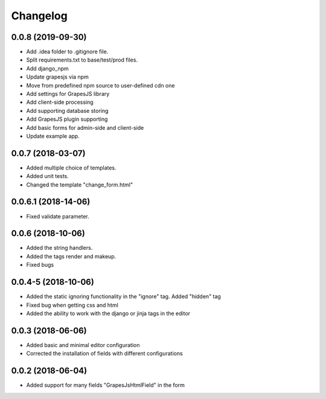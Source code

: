 Changelog
=========
0.0.8 (2019-09-30)
---------------------------------
- Add .idea folder to .gitignore file.
- Split requirements.txt to base/test/prod files.
- Add django_npm
- Update grapesjs via npm
- Move from predefined npm source to user-defined cdn one
- Add settings for GrapesJS library
- Add client-side processing
- Add supporting database storing
- Add GrapesJS plugin supporting
- Add basic forms for admin-side and client-side
- Update example app.

0.0.7 (2018-03-07)
---------------------------------
- Added multiple choice of templates.
- Added unit tests.
- Changed the template "change_form.html"

0.0.6.1 (2018-14-06)
---------------------------------
- Fixed validate parameter.

0.0.6 (2018-10-06)
---------------------------------
- Added the string handlers.
- Added the tags render and makeup.
- Fixed bugs

0.0.4-5 (2018-10-06)
---------------------------------
- Added the static ignoring functionality in the "ignore" tag. Added "hidden" tag
- Fixed bug when getting css and html
- Added the ability to work with the django or jinja tags in the editor

0.0.3 (2018-06-06)
---------------------------------
- Added basic and minimal editor configuration
- Corrected the installation of fields with different configurations

0.0.2 (2018-06-04)
---------------------------------
- Added support for many fields "GrapesJsHtmlField" in the form
